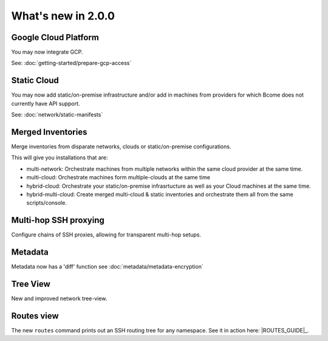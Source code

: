 .. meta::
   :description lang=en: What's new in Bcome 2.0.0

What's new in 2.0.0
====================

Google Cloud Platform
---------------------

You may now integrate GCP. 

See: :doc:`getting-started/prepare-gcp-access`

Static Cloud
------------

You may now add static/on-premise infrastructure and/or add in machines from providers for which Bcome does not currently have API support.

See: :doc:`network/static-manifests`


Merged Inventories
------------------

Merge inventories from disparate networks, clouds or static/on-premise configurations. 

This will give you installations that are:

* multi-network: Orchestrate machines from multiple networks within the same cloud provider at the same time.
* multi-cloud: Orchestrate machines form multiple-clouds at the same time
* hybrid-cloud:  Orchestrate your static/on-premise infrasrtucture as well as your Cloud machines at the same time.
* hybrid-multi-cloud: Create merged multi-cloud & static inventories and orchestrate them all from the same scripts/console.

Multi-hop SSH proxying
----------------------

Configure chains of SSH proxies, allowing for transparent multi-hop setups.

Metadata
--------

Metadata now has a 'diff' function see :doc:`metadata/metadata-encryption`

Tree View
---------

New and improved network tree-view.

Routes view
-----------

The new ``routes`` command prints out an SSH routing tree for any namespace. See it in action here: |ROUTES_GUIDE|_.



